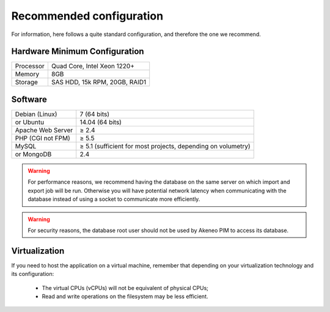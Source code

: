 Recommended configuration
=========================

For information, here follows a quite standard configuration, and therefore the one we recommend.

Hardware Minimum Configuration
------------------------------

+-----------+-------------------------------+
| Processor | Quad Core, Intel Xeon 1220+   |
+-----------+-------------------------------+
| Memory    | 8GB                           |
+-----------+-------------------------------+
| Storage   | SAS HDD, 15k RPM, 20GB, RAID1 |
+-----------+-------------------------------+

Software
--------

+-------------------+--------------------------------------------------------------+
| Debian (Linux)    | 7 (64 bits)                                                  |
+-------------------+--------------------------------------------------------------+
| or Ubuntu         | 14.04 (64 bits)                                              |
+-------------------+--------------------------------------------------------------+
| Apache Web Server | ≥ 2.4                                                        |
+-------------------+--------------------------------------------------------------+
| PHP (CGI not FPM) | ≥ 5.5                                                        |
+-------------------+--------------------------------------------------------------+
| MySQL             | ≥ 5.1 (sufficient for most projects, depending on volumetry) |
+-------------------+--------------------------------------------------------------+
| or MongoDB        | 2.4                                                          |
+-------------------+--------------------------------------------------------------+

.. warning::
    For performance reasons, we recommend having the database on the same server on which import and export job will be run. Otherwise you will have potential network latency when communicating with the database instead of using a socket to communicate more efficiently.

.. warning::
    For security reasons, the database root user should not be used by Akeneo PIM to access its database.

Virtualization
--------------

If you need to host the application on a virtual machine, remember that depending on your virtualization technology and its configuration:

  * The virtual CPUs (vCPUs) will not be equivalent of physical CPUs;
  * Read and write operations on the filesystem may be less efficient.
